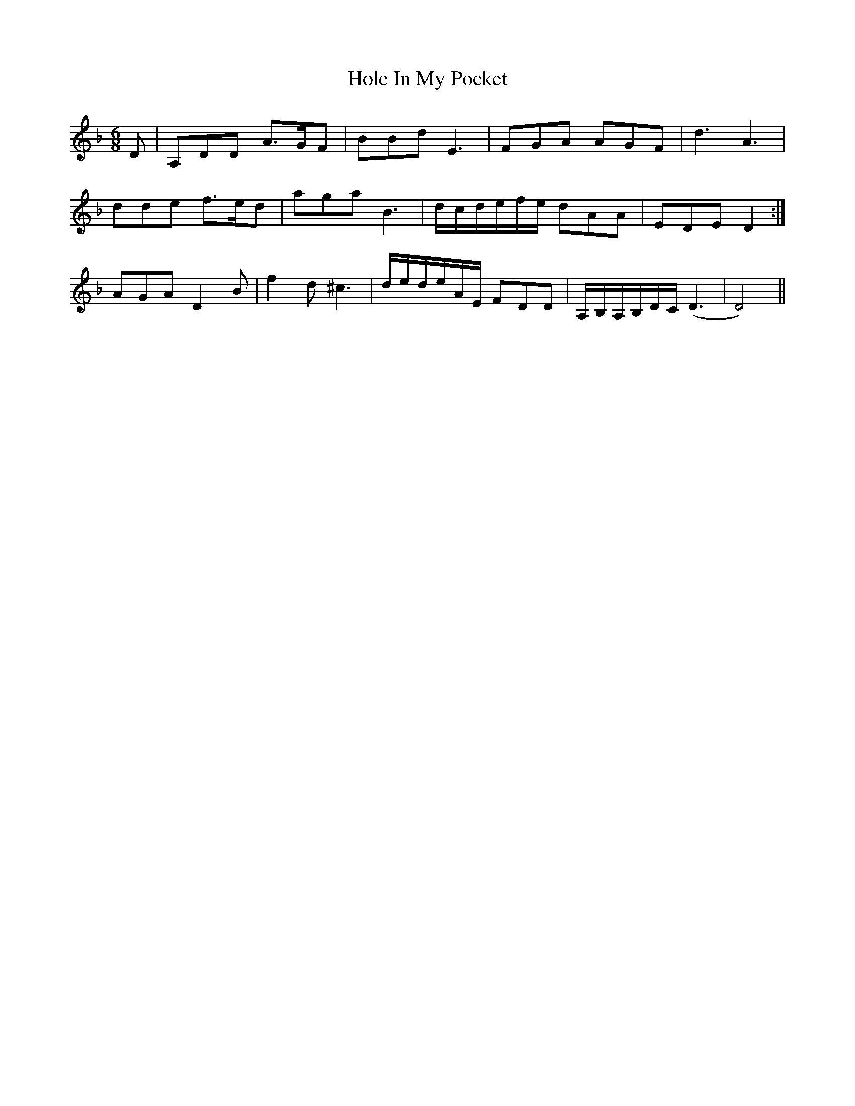 X: 17625
T: Hole In My Pocket
R: jig
M: 6/8
K: Dminor
D|A,DD A>GF|BBd E3|FGA AGF|d3 A3|
dde f>ed|aga B3|d/c/d/e/f/e/ dAA|EDE D2:|
AGA D2 B|f2 d ^c3|d/e/d/e/A/E/ FDD|A,/B,/A,/B,/D/C/ (D3|D4)||


